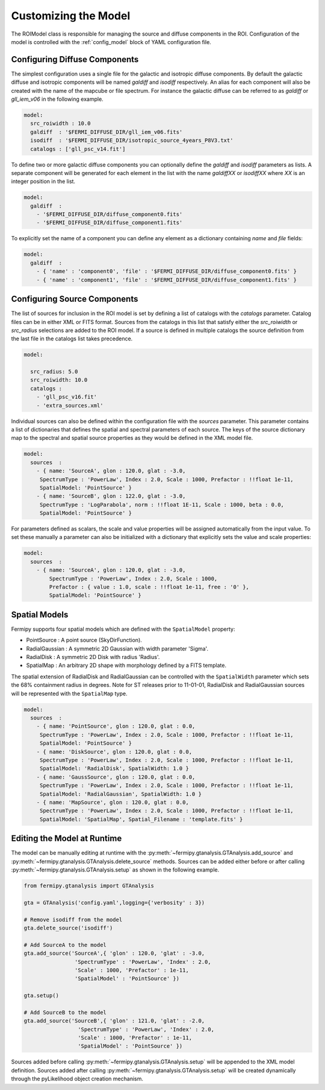 .. _model:

Customizing the Model
=====================

The ROIModel class is responsible for managing the source and diffuse
components in the ROI.  Configuration of the model is controlled with
the :ref:`config_model` block of YAML configuration file.

Configuring Diffuse Components
------------------------------

The simplest configuration uses a single file for the galactic and
isotropic diffuse components.  By default the galactic diffuse and
isotropic components will be named *galdiff* and *isodiff*
respectively.  An alias for each component will also be created with
the name of the mapcube or file spectrum.  For instance the galactic
diffuse can be referred to as *galdiff* or *gll_iem_v06* in the
following example.

.. code-block:: yaml
   
   model:
     src_roiwidth : 10.0
     galdiff  : '$FERMI_DIFFUSE_DIR/gll_iem_v06.fits'
     isodiff  : '$FERMI_DIFFUSE_DIR/isotropic_source_4years_P8V3.txt'
     catalogs : ['gll_psc_v14.fit']

To define two or more galactic diffuse components you can optionally define
the *galdiff* and *isodiff* parameters as lists.  A separate
component will be generated for each element in the list with the name
*galdiffXX* or *isodiffXX* where *XX* is an integer position in the
list.

.. code-block:: yaml
   
   model:
     galdiff  : 
       - '$FERMI_DIFFUSE_DIR/diffuse_component0.fits'
       - '$FERMI_DIFFUSE_DIR/diffuse_component1.fits'

To explicitly set the name of a component you can define any element
as a dictionary containing *name* and *file* fields:

.. code-block:: yaml
   
   model:
     galdiff  : 
       - { 'name' : 'component0', 'file' : '$FERMI_DIFFUSE_DIR/diffuse_component0.fits' }
       - { 'name' : 'component1', 'file' : '$FERMI_DIFFUSE_DIR/diffuse_component1.fits' }

Configuring Source Components
-----------------------------

The list of sources for inclusion in the ROI model is set by defining
a list of catalogs with the *catalogs* parameter.  Catalog files can
be in either XML or FITS format.  Sources from the catalogs in this
list that satisfy either the *src_roiwidth* or *src_radius* selections
are added to the ROI model.  If a source is defined in multiple
catalogs the source definition from the last file in the catalogs list
takes precedence.

.. code-block:: yaml
   
   model:
   
     src_radius: 5.0
     src_roiwidth: 10.0
     catalogs : 
       - 'gll_psc_v16.fit'
       - 'extra_sources.xml'

Individual sources can also be defined within the configuration file
with the *sources* parameter.  This parameter contains a list of
dictionaries that defines the spatial and spectral parameters of each
source.  The keys of the source dictionary map to the spectral and
spatial source properties as they would be defined in the XML model
file.

.. code-block:: yaml
   
   model:
     sources  : 
       - { name: 'SourceA', glon : 120.0, glat : -3.0, 
        SpectrumType : 'PowerLaw', Index : 2.0, Scale : 1000, Prefactor : !!float 1e-11, 
        SpatialModel: 'PointSource' }
       - { name: 'SourceB', glon : 122.0, glat : -3.0,
        SpectrumType : 'LogParabola', norm : !!float 1E-11, Scale : 1000, beta : 0.0,
        SpatialModel: 'PointSource' }

For parameters defined as scalars, the scale and value properties will
be assigned automatically from the input value.  To set these manually
a parameter can also be initialized with a dictionary that explicitly
sets the value and scale properties:

.. code-block:: yaml
   
   model:
     sources  : 
       - { name: 'SourceA', glon : 120.0, glat : -3.0, 
           SpectrumType : 'PowerLaw', Index : 2.0, Scale : 1000,
           Prefactor : { value : 1.0, scale : !!float 1e-11, free : '0' }, 
           SpatialModel: 'PointSource' }

Spatial Models
--------------

Fermipy supports four spatial models which are defined with the
``SpatialModel`` property:

* PointSource : A point source (SkyDirFunction).
* RadialGaussian : A symmetric 2D Gaussian with width parameter 'Sigma'.
* RadialDisk : A symmetric 2D Disk with radius 'Radius'.
* SpatialMap : An arbitrary 2D shape with morphology defined by a FITS template.
  
The spatial extension of RadialDisk and RadialGaussian can be
controlled with the ``SpatialWidth`` parameter which sets the 68%
containment radius in degrees.  Note for ST releases prior to
11-01-01, RadialDisk and RadialGaussian sources will be represented
with the ``SpatialMap`` type.

.. code-block:: yaml
   
   model:
     sources  :
       - { name: 'PointSource', glon : 120.0, glat : 0.0, 
        SpectrumType : 'PowerLaw', Index : 2.0, Scale : 1000, Prefactor : !!float 1e-11, 
        SpatialModel: 'PointSource' }
       - { name: 'DiskSource', glon : 120.0, glat : 0.0, 
        SpectrumType : 'PowerLaw', Index : 2.0, Scale : 1000, Prefactor : !!float 1e-11, 
        SpatialModel: 'RadialDisk', SpatialWidth: 1.0 }
       - { name: 'GaussSource', glon : 120.0, glat : 0.0, 
        SpectrumType : 'PowerLaw', Index : 2.0, Scale : 1000, Prefactor : !!float 1e-11, 
        SpatialModel: 'RadialGaussian', SpatialWidth: 1.0 }
       - { name: 'MapSource', glon : 120.0, glat : 0.0, 
        SpectrumType : 'PowerLaw', Index : 2.0, Scale : 1000, Prefactor : !!float 1e-11, 
        SpatialModel: 'SpatialMap', Spatial_Filename : 'template.fits' }
        


Editing the Model at Runtime
----------------------------

The model can be manually editing at runtime with the
:py:meth:`~fermipy.gtanalysis.GTAnalysis.add_source` and
:py:meth:`~fermipy.gtanalysis.GTAnalysis.delete_source` methods.
Sources can be added either before or after calling
:py:meth:`~fermipy.gtanalysis.GTAnalysis.setup` as shown in the
following example.

.. code-block:: python

   from fermipy.gtanalysis import GTAnalysis
           
   gta = GTAnalysis('config.yaml',logging={'verbosity' : 3})

   # Remove isodiff from the model
   gta.delete_source('isodiff')

   # Add SourceA to the model
   gta.add_source('SourceA',{ 'glon' : 120.0, 'glat' : -3.0, 
                   'SpectrumType' : 'PowerLaw', 'Index' : 2.0, 
		   'Scale' : 1000, 'Prefactor' : 1e-11, 
        	   'SpatialModel' : 'PointSource' })

   gta.setup()

   # Add SourceB to the model
   gta.add_source('SourceB',{ 'glon' : 121.0, 'glat' : -2.0, 
                    'SpectrumType' : 'PowerLaw', 'Index' : 2.0, 
		    'Scale' : 1000, 'Prefactor' : 1e-11, 
        	    'SpatialModel' : 'PointSource' })

Sources added before calling
:py:meth:`~fermipy.gtanalysis.GTAnalysis.setup` will be appended to
the XML model definition.  Sources added after calling
:py:meth:`~fermipy.gtanalysis.GTAnalysis.setup` will be created
dynamically through the pyLikelihood object creation mechanism.  

